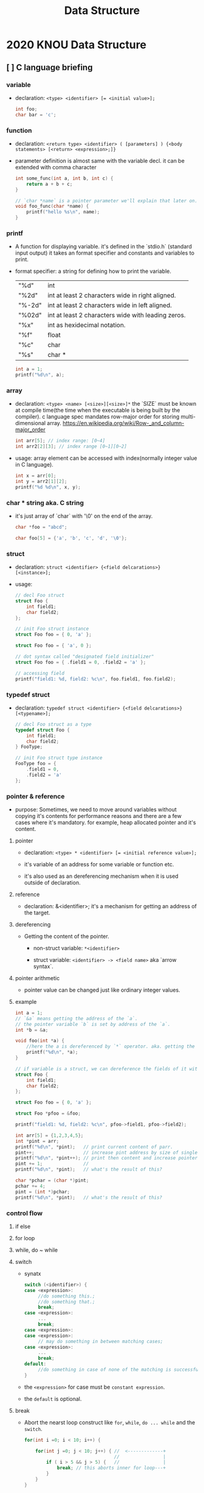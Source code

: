 #+HTML_HEAD: <link rel="stylesheet" type="text/css" href="https://gongzhitaao.org/orgcss/org.css"/>
#+TITLE: Data Structure

* 2020 KNOU Data Structure

** [ ] C language briefing

*** variable
- declaration: ~<type> <identifier> [= <initial value>];~
  #+begin_src c
    int foo;
    char bar = 'c';
  #+end_src

*** function
- declaration: ~<return type> <identifier> ( [parameters] ) {<body statements> [<return> <expression>;]}~

- parameter definition is almost same with the variable decl.
  it can be extended with comma character

    #+begin_src c
    int some_func(int a, int b, int c) {
        return a + b + c;
    }

    // `char *name` is a pointer parameter we'll explain that later on.
    void foo_func(char *name) {
        printf("hello %s\n", name);
    }
    #+end_src

***  printf
- A function for displaying variable.
  it's defined in the `stdio.h` (standard input output)
  it takes an format specifier and constants and variables to print.

- format specifier: a string for defining how to print the variable.

  | "%d"   | int                                                |
  | "%2d"  | int at least 2 characters wide in right aligned.   |
  | "%-2d" | int at least 2 characters wide in left aligned.    |
  | "%02d" | int at least 2 characters wide with leading zeros. |
  | "%x"   | int as hexidecimal notation.                       |
  | "%f"   | float                                              |
  | "%c"   | char                                               |
  | "%s"   | char *                                             |
                                                                
    #+begin_src c
  int a = 1;                                                    
  printf("%d\n", a);
    #+end_src


*** array
- declaration: ~<type> <name> [<size>][<size>]*~
  the `SIZE` must be known at compile time(the time when the executable is being built by the compiler).
  c language spec mandates row-major order for storing multi-dimensional array.
   https://en.wikipedia.org/wiki/Row-_and_column-major_order

    #+begin_src  c
    int arr[5]; // index range: [0~4]
    int arr2[2][3]; // index range [0~1][0~2]
    #+end_src

- usage: array element can be accessed with index(normally integer value in C language).
  
    #+begin_src c
   int x = arr[0];
   int y = arr2[1][2];
   printf("%d %d\n", x, y);
    #+end_src


***  char * string aka. C string
- it's just array of `char` with '\0' on the end of the array.
    #+begin_src c
  char *foo = "abcd";

  char foo[5] = {'a', 'b', 'c', 'd', '\0'};
    #+end_src


*** struct
- declaration:
  ~struct <identifier> {<field delcarations>} [<instance>];~

- usage:
    #+begin_src c
    // decl Foo struct 
    struct Foo {
        int field1;
        char field2;
    };

    // init Foo struct instance
    struct Foo foo = { 0, 'a' };

    struct Foo foo = { 'a', 0 };

    // dot syntax called "designated field initializer"
    struct Foo foo = { .field1 = 0, .field2 = 'a' };

    // accessing field
    printf("field1: %d, field2: %c\n", foo.field1, foo.field2);
    #+end_src


***  typedef struct
- declaration: ~typedef struct <identifier> {<field delcarations>} [<typename>];~

    #+begin_src c
    // decl Foo struct as a type 
    typedef struct Foo {
        int field1;
        char field2;
    } FooType;

    // init Foo struct type instance
    FooType foo = {
        .field1 = 0,
        .field2 = 'a'
    };
    #+end_src

*** pointer & reference

- purpose: Sometimes, we need to move around variables without copying
  it's contents for performance reasons and there are a few cases
  where it's mandatory. for example, heap allocated pointer and it's content.

**** pointer

- declaration: ~<type> * <identifier> [= <initial reference value>];~

- it's variable of an address for some variable or function etc.

- it's also used as an dereferencing mechanism when it is used outside of declaration.

**** reference

- declaration: &<identifier>;
  it's a mechanism for getting an address of the target.

**** dereferencing

- Getting the content of the pointer.

  + non-struct variable: ~*<identifier>~

  + struct variable: ~<identifier> -> <field name>~ aka `arrow syntax`.

**** pointer arithmetic

- pointer value can be changed just like ordinary integer values.

**** example
#+begin_src  c
  int a = 1;
  // `&a` means getting the address of the `a`.
  // the pointer variable `b` is set by address of the `a`.
  int *b = &a; 

  void foo(int *a) {
      //here the a is dereferenced by `*` operator. aka. getting the content.
      printf("%d\n", *a);
  }

  // if variable is a struct, we can dereference the fields of it with `->` syntax.
  struct Foo {
      int field1;
      char field2;
  };

  struct Foo foo = { 0, 'a' };

  struct Foo *pfoo = &foo;

  printf("field1: %d, field2: %c\n", pfoo->field1, pfoo->field2);

  int arr[5] = {1,2,3,4,5};
  int *pint = arr;
  printf("%d\n", *pint);   // print current content of parr.
  pint++;                  // increase pint address by size of single integer.
  printf("%d\n", *pint++); // print then content and increase pointer at the same(?) time.
  pint += 1;               //
  printf("%d\n", *pint);   // what's the result of this?

  char *pchar = (char *)pint;
  pchar += 4;
  pint = (int *)pchar;
  printf("%d\n", *pint);   // what's the result of this?
#+end_src


*** control flow

**** if else 

**** for loop

**** while, do ~ while

**** switch
- synatx
  #+begin_src  c
    switch (<identifier>) {
    case <expression>: 
         //do something this.;
         //do something that.;
         break;
    case <expression>:
         ...
         break;
    case <expression>:
    case <expression>:
         // may do something in between matching cases;
    case <expression>:
         ...
         break;
    default:
         //do something in case of none of the matching is successful.;
    }
  #+end_src

- the ~<expression>~ for case must be ~constant expression~. 

- the ~default~ is optional.

**** break
- Abort the nearst loop construct like   ~for~, ~while~, ~do ... while~ and the ~switch~.
    #+begin_src c
      for(int i =0; i < 10; i++) {

          for(int j =0; j < 10; j++) { //  <-------------+
                                       //                |
              if ( i > 5 && j > 5) {   //                |
                  break; // this aborts inner for loop---+
              }
          }
      }
    #+end_src
  
**** continue
- similar to break, it does not completely aborts loop entirely but just aborts single execution of the loop. 
    #+begin_src c
      for(int i =0; i < 10; i++) { 

          if ( i % 2 == 0 ) { // <=== whenever this condition is met, those executions will be skipped. 
              continue;                     //                                    | 
          }                                 //                                    |
                                            //                                    |
          printf("I: %3d,  J: %3d\n", i, j);// <----------------------------------+
          printf("hooray!!");               // <----------------------------------+
      }
    #+end_src

**** goto
- synatx: ~goto <label name>;~
- can jump to label
- famous quote: "goto considered harmful" https://www.explainxkcd.com/wiki/index.php/292:_goto

**** label
- synatx: ~<label name>:~
- a placeholder for goto


*** operator precedence 
https://en.cppreference.com/w/c/language/operator_precedence


*** memory model for programmer.

**** heap allocated variable.

- for large.(why?)

- it can be slow compared to stack. (why?)

- it's allocated/deallocated by programer manually.
  for c language, the `malloc`/`free` function is used for allocation/deallocation.

#+begin_src  c
  #include <stdlib.h>

  // allocation for 100 chars.
  // malloc returns (void *) type, so we must type conversion.
  char *foo = (char *)malloc(100);

  // deallocation
  free(foo);
#+end_src


**** stack allocated variable.

- for small. (why?)

- It can be fast compared to heap allocation. (why?)

- the memory management is controlled by language semantics.
  For c language, block scope is the main sematic for stack allocations.

#+begin_src c
  int main() {
    int a;

    {
      int b;
    } // <== here b is destroyed

    return 0
  } // <== here a is destroyed
#+end_src


*** preprocessor

**** #include

- syntax: ~#include <relative path>~ or  ~#include "relative path"~

- double quote ~#include "foo.h"~  vs angle bracket  ~#include <foo.h>~

- double quote searches current directory of the current source or project file.

- single quote searches ~system directory~ which is set by compiler option and configurations.


**** #define

- syntax: ~#define A B~

- replace ~A~ with ~B~

  
**** #ifdef #elif #endif


*** Input / Ouput

**** Console I/O

- input: ~void scanf(char *format, *arguments...)~
#+begin_src c
  int a;
  scanf("%d", &a);
#+end_src

- output: ~void printf(char *format, arguments...)~
#+begin_src  c
  int a = 1;
  printf("%d", a);
#+end_src


**** File I/O

- opening a file: ~FILE *fopen(char *filename, char *mode)~

- closing a file: ~fclose(FILE *file)~

- the ~mode~ parameter

  | Mode | Read as         | Action | Operation  | File exists      | File doesn't exist |
  |------+-----------------+--------+------------+------------------+--------------------|
  | "r"  | read            | Open   | Read       | read from start  | failure to open    |
  | "w"  | write           | Create | Write      | destroy contents | create new         |
  | "a"  | append          | Append | Write      | write to end     | create new         |
  | "r+" | read extended   | Open   | Read/Write | read from start  | error              |
  | "w+" | write extended  | Create | Read/Write | destroy contents | create new         |
  | "a+" | append extended | Open   | Read/Write | write to end     | create new         |

  [[./file_open_mode_in_c.png]]

- Input

  + read single line from file:  ~char *fgets(char *buffer, FILE *file)~

  + read single character from file:  ~int fgetc(FILE *file)~

  + beware that ~fgetc~ returns ~int~ (why?)

    
- Output

  + write a character to file:  ~int fputc( int ch, FILE *stream )~

  + write a null-terminated string to file:  ~int fputs(char *str, FILE *stream )~


- File Error Handling

  Check the return value of ~fopen~ ~fputs~ ~fgets~

  Non-zero value indicates that there's error. 

  Most commonly checked error value is ~EOF~ which indicates End of File or some other errors.


- example 

    #+begin_src c
    FILE *file = fopen("foo.txt", "r");
    int result = 0;
    while ( (result = fgets(buf, file)) != NULL) {
        printf("%s", result);
    }
    fclose(file);
      #+end_src


*** Error Handling 

  Interal error state will be set when some c functions is being executed if the operation fails.

  We can check these errors by ~int ferror( FILE *file )~ in file handling etc.

  the return value is either ~0~ on successful or non-zero value 

  Windows
    - [[https://docs.microsoft.com/en-us/cpp/c-runtime-library/reference/fputs-fputws?view=vs-2019][microsoft fputs]]
    - [[https://docs.microsoft.com/en-us/cpp/c-runtime-library/errno-doserrno-sys-errlist-and-sys-nerr?view=vs-2019][microsfot errno]]

  Linux
    - [[https://linux.die.net/man/3/fputs][linux man page fputs]]
    - [[https://linux.die.net/man/3/errno][linux man page errno]]
    - [[https://linux.die.net/man/3/explain_ferror][linux man page explain＿error]]


* TODO
** DONE null terminated string in C
** DONE control flow constructs
** DONE file I/O
** DONE error handling in C
** code organization.
*** header file
**** difference between include "foo.h" vs include <foo.h>
*** prerpocessor
**** #define #ifdef #pragma once
** dynamic allocation for struct
** using library
